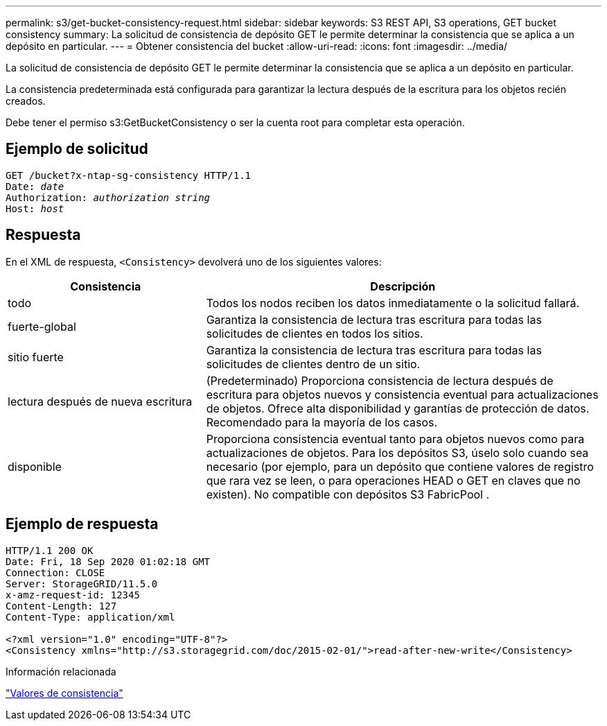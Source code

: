 ---
permalink: s3/get-bucket-consistency-request.html 
sidebar: sidebar 
keywords: S3 REST API, S3 operations, GET bucket consistency 
summary: La solicitud de consistencia de depósito GET le permite determinar la consistencia que se aplica a un depósito en particular. 
---
= Obtener consistencia del bucket
:allow-uri-read: 
:icons: font
:imagesdir: ../media/


[role="lead"]
La solicitud de consistencia de depósito GET le permite determinar la consistencia que se aplica a un depósito en particular.

La consistencia predeterminada está configurada para garantizar la lectura después de la escritura para los objetos recién creados.

Debe tener el permiso s3:GetBucketConsistency o ser la cuenta root para completar esta operación.



== Ejemplo de solicitud

[listing, subs="specialcharacters,quotes"]
----
GET /bucket?x-ntap-sg-consistency HTTP/1.1
Date: _date_
Authorization: _authorization string_
Host: _host_
----


== Respuesta

En el XML de respuesta, `<Consistency>` devolverá uno de los siguientes valores:

[cols="1a,2a"]
|===
| Consistencia | Descripción 


 a| 
todo
 a| 
Todos los nodos reciben los datos inmediatamente o la solicitud fallará.



 a| 
fuerte-global
 a| 
Garantiza la consistencia de lectura tras escritura para todas las solicitudes de clientes en todos los sitios.



 a| 
sitio fuerte
 a| 
Garantiza la consistencia de lectura tras escritura para todas las solicitudes de clientes dentro de un sitio.



 a| 
lectura después de nueva escritura
 a| 
(Predeterminado) Proporciona consistencia de lectura después de escritura para objetos nuevos y consistencia eventual para actualizaciones de objetos.  Ofrece alta disponibilidad y garantías de protección de datos.  Recomendado para la mayoría de los casos.



 a| 
disponible
 a| 
Proporciona consistencia eventual tanto para objetos nuevos como para actualizaciones de objetos.  Para los depósitos S3, úselo solo cuando sea necesario (por ejemplo, para un depósito que contiene valores de registro que rara vez se leen, o para operaciones HEAD o GET en claves que no existen).  No compatible con depósitos S3 FabricPool .

|===


== Ejemplo de respuesta

[listing]
----
HTTP/1.1 200 OK
Date: Fri, 18 Sep 2020 01:02:18 GMT
Connection: CLOSE
Server: StorageGRID/11.5.0
x-amz-request-id: 12345
Content-Length: 127
Content-Type: application/xml

<?xml version="1.0" encoding="UTF-8"?>
<Consistency xmlns="http://s3.storagegrid.com/doc/2015-02-01/">read-after-new-write</Consistency>
----
.Información relacionada
link:consistency-controls.html["Valores de consistencia"]
